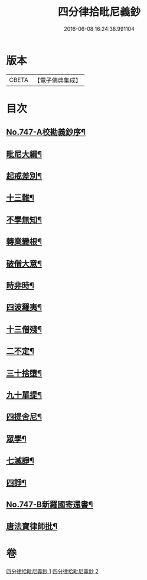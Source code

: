 #+TITLE: 四分律拾毗尼義鈔 
#+DATE: 2016-06-08 16:24:38.991104

* 版本
 |     CBETA|【電子佛典集成】|

* 目次
** [[file:KR6k0176_001.txt::001-0753a1][No.747-A校勘義鈔序¶]]
** [[file:KR6k0176_001.txt::001-0754b4][毗尼大綱¶]]
** [[file:KR6k0176_001.txt::001-0756a18][起戒差別¶]]
** [[file:KR6k0176_001.txt::001-0760b6][十三難¶]]
** [[file:KR6k0176_001.txt::001-0762c13][不學無知¶]]
** [[file:KR6k0176_001.txt::001-0763b19][轉業變根¶]]
** [[file:KR6k0176_001.txt::001-0765a10][破僧大意¶]]
** [[file:KR6k0176_001.txt::001-0767c15][時非時¶]]
** [[file:KR6k0176_001.txt::001-0769b3][四波羅夷¶]]
** [[file:KR6k0176_002.txt::002-0773a6][十三僧殘¶]]
** [[file:KR6k0176_002.txt::002-0776b18][二不定¶]]
** [[file:KR6k0176_002.txt::002-0778a13][三十捨墮¶]]
** [[file:KR6k0176_002.txt::002-0784b20][九十單提¶]]
** [[file:KR6k0176_002.txt::002-0791c15][四提舍尼¶]]
** [[file:KR6k0176_002.txt::002-0792a19][眾學¶]]
** [[file:KR6k0176_002.txt::002-0792c16][七滅諍¶]]
** [[file:KR6k0176_002.txt::002-0795b12][四諍¶]]
** [[file:KR6k0176_002.txt::002-0796c10][No.747-B新羅國寄還書¶]]
** [[file:KR6k0176_002.txt::002-0797a2][唐法寶律師批¶]]

* 卷
[[file:KR6k0176_001.txt][四分律拾毗尼義鈔 1]]
[[file:KR6k0176_002.txt][四分律拾毗尼義鈔 2]]

